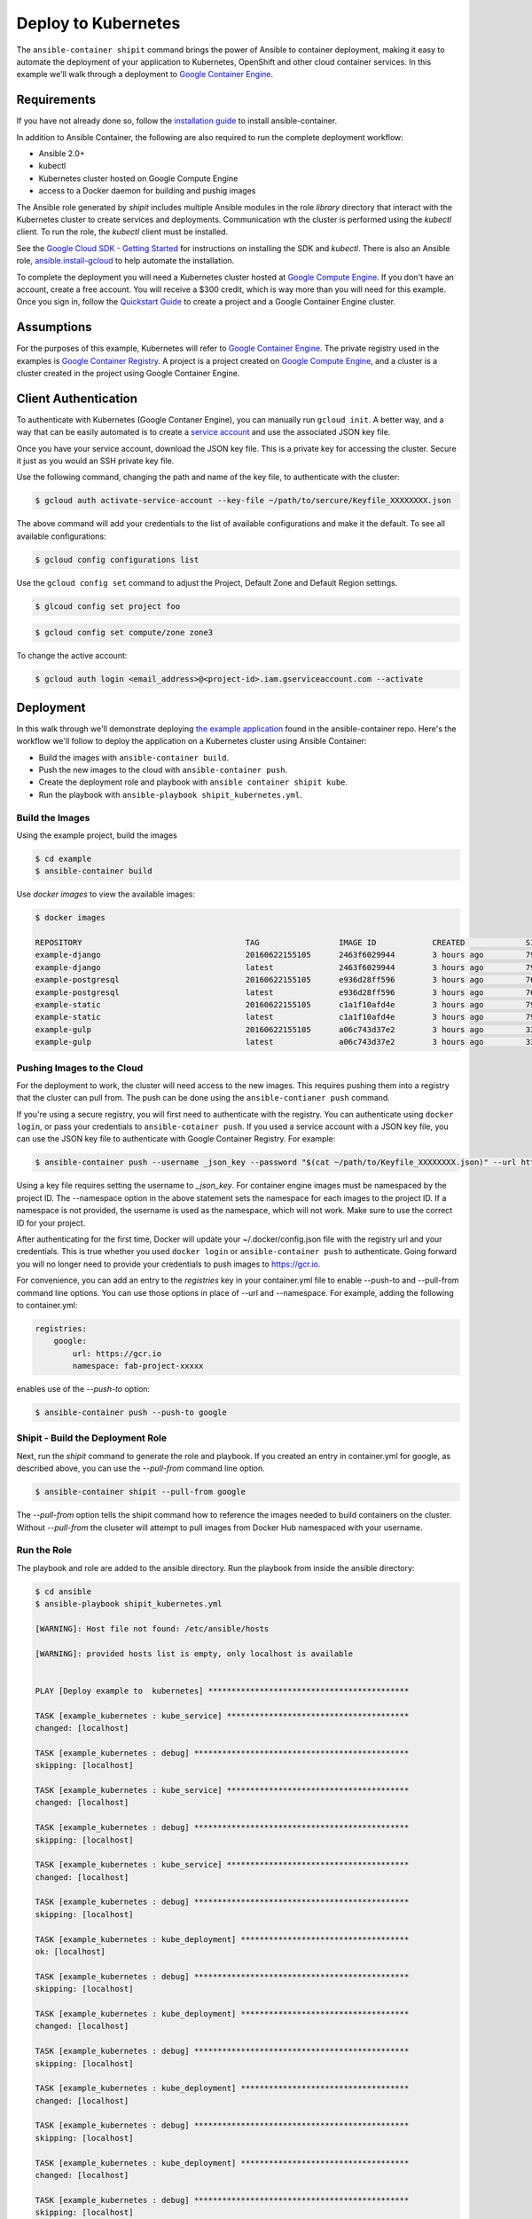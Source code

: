
Deploy to Kubernetes
====================

The ``ansible-container shipit`` command brings the power of Ansible to container deployment, making it easy to
automate the deployment of your application to Kubernetes, OpenShift and other cloud container services. In this
example we'll walk through a deployment to `Google Container Engine <https://cloud.google.com/container-engine/>`_.

Requirements
''''''''''''
If you have not already done so, follow the `installation guide <http://docs.ansible.com/ansible-container/installation.html>`_
to install ansible-container.

In addition to Ansible Container, the following are also required to run the complete deployment workflow:

+ Ansible 2.0+
+ kubectl
+ Kubernetes cluster hosted on Google Compute Engine
+ access to a Docker daemon for building and pushig images

The Ansible role generated by *shipit* includes multiple Ansible modules in the role *library* directory that interact
with the Kubernetes cluster to create services and deployments. Communication wth the cluster is performed using the
*kubectl* client. To run the role, the *kubectl* client must be installed.

See the `Google Cloud SDK - Getting Started <https://cloud.google.com/sdk/docs/>`_ for instructions on installing the
SDK and *kubectl*. There is also an Ansible role, `ansible.install-gcloud <https://galaxy.ansible.com/ansible/install-gcloud/>`_
to help automate the installation.

To complete the deployment you will need a Kubernetes cluster hosted at `Google Compute Engine <https://cloud.google.com/compute/>`_.
If you don't have an account, create a free account. You will receive a $300 credit, which is way more than you will need for this example.
Once you sign in, follow the `Quickstart Guide <https://cloud.google.com/container-engine/docs/quickstart>`_ to create a project and a
Google Container Engine cluster.

Assumptions
'''''''''''

For the purposes of this example, Kubernetes will refer to `Google Container Engine <https://cloud.google.com/container-engine/>`_.
The private registry used in the examples is `Google Container Registry <https://cloud.google.com/container-engine/>`_. A project
is a project created on `Google Compute Engine <https://cloud.google.com/compute/>`_, and a cluster is a cluster created in the project
using Google Container Engine.


Client Authentication
'''''''''''''''''''''

To authenticate with Kubernetes (Google Contaner Engine), you can manually run ``gcloud init``. A better way, and a way that
can be easily automated is to create a `service account <https://cloud.google.com/compute/docs/access/create-enable-service-accounts-for-instances>`_
and use the associated JSON key file.

Once you have your service account, download the JSON key file. This is a private key for accessing the cluster. Secure it just as you would
an SSH private key file.

Use the following command, changing the path and name of the key file, to authenticate with the cluster:

.. code-block:: bash

    $ gcloud auth activate-service-account --key-file ~/path/to/sercure/Keyfile_XXXXXXXX.json

The above command will add your credentials to the list of available configurations and make it the default. To see
all available configurations:

.. code-block:: bash

    $ gcloud config configurations list

Use the ``gcloud config set`` command to adjust the Project, Default Zone and Default Region settings.

.. code-block:: bash

    $ glcoud config set project foo

.. code-block:: bash

    $ gcloud config set compute/zone zone3

To change the active account:

.. code-block:: bash

    $ gcloud auth login <email_address>@<project-id>.iam.gserviceaccount.com --activate


Deployment
''''''''''
In this walk through we'll demonstrate deploying `the example application <https://github.com/ansible/ansible-container/tree/master/example>`_
found in the ansible-container repo. Here's the workflow we'll follow to deploy the application on a Kubernetes cluster using Ansible Container:

+ Build the images with ``ansible-container build``.
+ Push the new images to the cloud with ``ansible-container push``.
+ Create the deployment role and playbook with ``ansible container shipit kube``.
+ Run the playbook with ``ansible-playbook shipit_kubernetes.yml``.

Build the Images
----------------

Using the example project, build the images

.. code-block:: bash

    $ cd example
    $ ansible-container build

Use `docker images` to view the available images:

.. code-block:: bash

    $ docker images

    REPOSITORY                                   TAG                 IMAGE ID            CREATED             SIZE
    example-django                               20160622155105      2463f6029944        3 hours ago         794.8 MB
    example-django                               latest              2463f6029944        3 hours ago         794.8 MB
    example-postgresql                           20160622155105      e936d28ff596        3 hours ago         764.1 MB
    example-postgresql                           latest              e936d28ff596        3 hours ago         764.1 MB
    example-static                               20160622155105      c1a1f10afd4e        3 hours ago         796 MB
    example-static                               latest              c1a1f10afd4e        3 hours ago         796 MB
    example-gulp                                 20160622155105      a06c743d37e2        3 hours ago         331 MB
    example-gulp                                 latest              a06c743d37e2        3 hours ago         331 MB


Pushing Images to the Cloud
---------------------------

For the deployment to work, the cluster will need access to the new images. This requires pushing them into a registry
that the cluster can pull from. The push can be done using the ``ansible-contianer push`` command.

If you're using a secure registry, you will first need to authenticate with the registry. You can authenticate using ``docker login``,
or pass your credentials to ``ansible-cotainer push``. If you used a service account with a JSON key file, you can use
the JSON key file to authenticate with Google Container Registry. For example:

.. code-block:: bash

    $ ansible-container push --username _json_key --password "$(cat ~/path/to/Keyfile_XXXXXXXX.json)" --url https://gcr.io --namespace my-project-id-XXXX

Using a key file requires setting the username to *_json_key*. For container engine images must be namespaced by the project ID.
The --namespace option in the above statement sets the namespace for each images to the project ID. If a namespace is not provided, the username is
used as the namespace, which will not work. Make sure to use the correct ID for your project.

After authenticating for the first time, Docker will update your ~/.docker/config.json file with the registry url and your credentials. This is true whether
you used ``docker login`` or ``ansible-container push`` to authenticate. Going forward you will no longer need to provide your credentials to push images
to https://gcr.io.

For convenience, you can add an entry to the *registries* key in your container.yml file to enable --push-to and --pull-from command line
options. You can use those options in place of --url and --namespace. For example, adding the following to container.yml:

.. code-block:: bash

    registries:
        google:
            url: https://gcr.io
            namespace: fab-project-xxxxx

enables use of the *--push-to* option:

.. code-block:: bash

    $ ansible-container push --push-to google


Shipit - Build the Deployment Role
----------------------------------

Next, run the *shipit* command to generate the role and playbook. If you created an entry in container.yml for google, as described above, you
can use the *--pull-from* command line option.

.. code-block:: bash

   $ ansible-container shipit --pull-from google

The *--pull-from* option tells the shipit command how to reference the images needed to build containers on the cluster. Without *--pull-from*
the cluseter will attempt to pull images from Docker Hub namespaced with your username.

Run the Role
------------

The playbook and role are added to the ansible directory. Run the playbook from inside the ansible directory:

.. code-block:: bash

    $ cd ansible
    $ ansible-playbook shipit_kubernetes.yml

    [WARNING]: Host file not found: /etc/ansible/hosts

    [WARNING]: provided hosts list is empty, only localhost is available


    PLAY [Deploy example to  kubernetes] *******************************************

    TASK [example_kubernetes : kube_service] ***************************************
    changed: [localhost]

    TASK [example_kubernetes : debug] **********************************************
    skipping: [localhost]

    TASK [example_kubernetes : kube_service] ***************************************
    changed: [localhost]

    TASK [example_kubernetes : debug] **********************************************
    skipping: [localhost]

    TASK [example_kubernetes : kube_service] ***************************************
    changed: [localhost]

    TASK [example_kubernetes : debug] **********************************************
    skipping: [localhost]

    TASK [example_kubernetes : kube_deployment] ************************************
    ok: [localhost]

    TASK [example_kubernetes : debug] **********************************************
    skipping: [localhost]

    TASK [example_kubernetes : kube_deployment] ************************************
    changed: [localhost]

    TASK [example_kubernetes : debug] **********************************************
    skipping: [localhost]

    TASK [example_kubernetes : kube_deployment] ************************************
    changed: [localhost]

    TASK [example_kubernetes : debug] **********************************************
    skipping: [localhost]

    TASK [example_kubernetes : kube_deployment] ************************************
    changed: [localhost]

    TASK [example_kubernetes : debug] **********************************************
    skipping: [localhost]

    PLAY RECAP *********************************************************************
    localhost                  : ok=7    changed=6    unreachable=0    failed=0


View the Services and Deployments on Kubernetes
-----------------------------------------------

Use *kubectl* to list the services:

.. code-block:: bash

    $ kubectl get servies

    NAME         CLUSTER-IP     EXTERNAL-IP       PORT(S)    AGE
    django       10.3.243.23    nodes             8080/TCP   22m
    kubernetes   10.3.240.1     <none>            443/TCP    6d
    postgresql   10.3.246.164   nodes             5432/TCP   22m
    static       10.3.253.131   104.155.181.157   80/TCP     22m

Notice the static service has an external IP address. Point a browser at *http://<static service external IP>/admin*
to view the application. An external IP address is assigned to the static service because of the port directive in the
static service definition found in container.yml:

.. code-block:: bash

    static:
    image: centos:7
    ports:
      - "80:8080"
    user: 'nginx'
    links:
      - django
    command: ['/usr/bin/dumb-init', 'nginx', '-c', '/etc/nginx/nginx.conf']
    dev_overrides:
      ports: []
      command: /bin/false
    options:
      kube_runAsUser: 997

The ports list includes *80:8080*, which indicates that port 8080 from the container should be exposed as port 80 on the
host. The *shipit* command interprets this as port 80 should be exposed to the outside, as it would be when the application
is launched locally.

Now take a look at the deployments:

.. code-block:: bash

    $ kubectl get deployments

    NAME         DESIRED   CURRENT   UP-TO-DATE   AVAILABLE   AGE
    django       1         1         1            1           1h
    postgresql   1         1         1            1           1h
    static       1         1         1            1           1h


A deployment is a way to create resource controllers, pods and containers in a single step. It also comes with the ability
to automatically perform rolling updates during subsequent deployments, potentially eliminating any downtime for the
application.

Next, take a look at the pods created by the deployments:

.. code-block:: bash

    $ kubectl get pods

    NAME                          READY     STATUS    RESTARTS   AGE
    django-1184821742-93px6       1/1       Running   0          59s
    postgresql-2580868339-2qk2k   1/1       Running   0          1m
    static-3768509799-r3zbl       1/1       Running   0          1m

And finally, view the details for one of the pods:

.. code-block:: bash

   $ kubectl describe pods/django-1184821742-93px6

    Name:		django-1184821742-93px6
    Namespace:	default
    Node:		gke-ansible-container-default-pool-250ab39d-95nm/10.128.0.4
    Start Time:	Thu, 23 Jun 2016 05:42:59 -0400
    Labels:		app=example,pod-template-hash=1184821742,service=django
    Status:		Running
    IP:		10.0.1.3
    Controllers:	ReplicaSet/django-1184821742
    Containers:
      django:
        Container ID:	docker://82abefdd90ec336be30b69e0fa57656e3bb2bf72c39fbc15a5286ff7fc228435
        Image:		gcr.io/e-context-129918/example-django:20160622155105
        Image ID:		docker://515a604a99eb49253497130ecf34d3ca41634164bb8571dc4302f1c4c97efe9a
        Port:		8080/TCP
        Args:
          /usr/bin/dumb-init
          /venv/bin/gunicorn
          -w
          2
          -b
          0.0.0.0:8080
          example.wsgi:application
        QoS Tier:
          cpu:	Burstable
          memory:	BestEffort
        Requests:
          cpu:		100m
        State:		Running
          Started:		Thu, 23 Jun 2016 05:42:59 -0400
        Ready:		True
        Restart Count:	0
        Environment Variables:
    Conditions:
      Type		Status
      Ready 	True
    Volumes:
      default-token-728nf:
        Type:	Secret (a volume populated by a Secret)
    SecretName:	default-token-728nf

The above reveals some of the details of the configuration used to create the pod and container. Notice the image value in the
example is *gcr.io/e-context-129918/example-django:20160622155105*. This is the result of passing the *--pull-from* option to the *shipit*
command. To see the full configuration template run ``kubectl get pods/<name of the pod> -o json``.


ShipIt Role and Playbook Notes
------------------------------

A couple notes on the playbook run. The WARNING messages appear because there is no inventory file. The play in playbook
runs on localhost, which as the messages indicates, is actually available. For future runs You can ignore the
warnings by turning them off as discussed in `Ansible Configuration file <http://docs.ansible.com/ansible/intro_configuration.html>`_.
Or, create an inventory file with a single line:

.. code-block:: bash

    $ echo localhost >inventory

In subsequent playbook runs, include the *-i* option:

.. code-block:: bash

    $ ansible-playbook -i inventory shipit_kuberenete.yml

There are debug statements inserted into the role for each task. By default they do not execute, which is why the 'skipping: [localhost]'
messages appear. To see the output from the debug statements in future runs, set the variable *playbook_debug* to true.
For example:

.. code-block:: bash

    $ ansible-playbook shipit_kubernetes.yml -e "playbook_debug=true"

The output from the debug statements will show the data returned by each task in the role, which is helpful while
developing the role and adding additional tasks to it.







